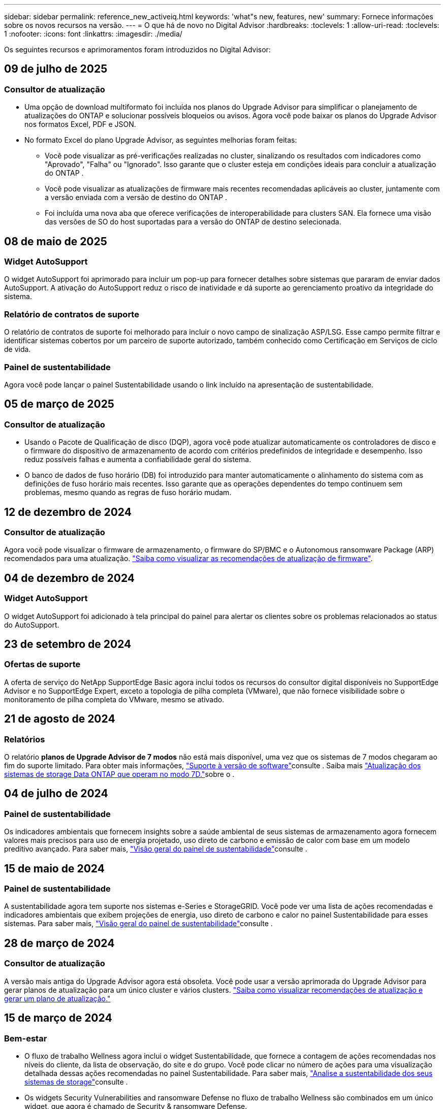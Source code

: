 ---
sidebar: sidebar 
permalink: reference_new_activeiq.html 
keywords: 'what"s new, features, new' 
summary: Fornece informações sobre os novos recursos na versão. 
---
= O que há de novo no Digital Advisor
:hardbreaks:
:toclevels: 1
:allow-uri-read: 
:toclevels: 1
:nofooter: 
:icons: font
:linkattrs: 
:imagesdir: ./media/


[role="lead"]
Os seguintes recursos e aprimoramentos foram introduzidos no Digital Advisor:



== 09 de julho de 2025



=== Consultor de atualização

* Uma opção de download multiformato foi incluída nos planos do Upgrade Advisor para simplificar o planejamento de atualizações do ONTAP e solucionar possíveis bloqueios ou avisos. Agora você pode baixar os planos do Upgrade Advisor nos formatos Excel, PDF e JSON.
* No formato Excel do plano Upgrade Advisor, as seguintes melhorias foram feitas:
+
** Você pode visualizar as pré-verificações realizadas no cluster, sinalizando os resultados com indicadores como "Aprovado", "Falha" ou "Ignorado". Isso garante que o cluster esteja em condições ideais para concluir a atualização do ONTAP .
** Você pode visualizar as atualizações de firmware mais recentes recomendadas aplicáveis ao cluster, juntamente com a versão enviada com a versão de destino do ONTAP .
** Foi incluída uma nova aba que oferece verificações de interoperabilidade para clusters SAN. Ela fornece uma visão das versões de SO do host suportadas para a versão do ONTAP de destino selecionada.






== 08 de maio de 2025



=== Widget AutoSupport

O widget AutoSupport foi aprimorado para incluir um pop-up para fornecer detalhes sobre sistemas que pararam de enviar dados AutoSupport. A ativação do AutoSupport reduz o risco de inatividade e dá suporte ao gerenciamento proativo da integridade do sistema.



=== Relatório de contratos de suporte

O relatório de contratos de suporte foi melhorado para incluir o novo campo de sinalização ASP/LSG. Esse campo permite filtrar e identificar sistemas cobertos por um parceiro de suporte autorizado, também conhecido como Certificação em Serviços de ciclo de vida.



=== Painel de sustentabilidade

Agora você pode lançar o painel Sustentabilidade usando o link incluído na apresentação de sustentabilidade.



== 05 de março de 2025



=== Consultor de atualização

* Usando o Pacote de Qualificação de disco (DQP), agora você pode atualizar automaticamente os controladores de disco e o firmware do dispositivo de armazenamento de acordo com critérios predefinidos de integridade e desempenho. Isso reduz possíveis falhas e aumenta a confiabilidade geral do sistema.
* O banco de dados de fuso horário (DB) foi introduzido para manter automaticamente o alinhamento do sistema com as definições de fuso horário mais recentes. Isso garante que as operações dependentes do tempo continuem sem problemas, mesmo quando as regras de fuso horário mudam.




== 12 de dezembro de 2024



=== Consultor de atualização

Agora você pode visualizar o firmware de armazenamento, o firmware do SP/BMC e o Autonomous ransomware Package (ARP) recomendados para uma atualização. link:https://docs.netapp.com/us-en/active-iq/view-firmware-update-recommendations.html["Saiba como visualizar as recomendações de atualização de firmware"].



== 04 de dezembro de 2024



=== Widget AutoSupport

O widget AutoSupport foi adicionado à tela principal do painel para alertar os clientes sobre os problemas relacionados ao status do AutoSupport.



== 23 de setembro de 2024



=== Ofertas de suporte

A oferta de serviço do NetApp SupportEdge Basic agora inclui todos os recursos do consultor digital disponíveis no SupportEdge Advisor e no SupportEdge Expert, exceto a topologia de pilha completa (VMware), que não fornece visibilidade sobre o monitoramento de pilha completa do VMware, mesmo se ativado.



== 21 de agosto de 2024



=== Relatórios

O relatório *planos de Upgrade Advisor de 7 modos* não está mais disponível, uma vez que os sistemas de 7 modos chegaram ao fim do suporte limitado. Para obter mais informações, link:https://mysupport.netapp.com/site/info/version-support["Suporte à versão de software"^]consulte . Saiba mais link:https://docs.netapp.com/a/ontap/7-mode/8.2.1/Upgrade-And-Revert-Or-Downgrade-Guide-For-7-Mode.pdf["Atualização dos sistemas de storage Data ONTAP que operam no modo 7D."^]sobre o .



== 04 de julho de 2024



=== Painel de sustentabilidade

Os indicadores ambientais que fornecem insights sobre a saúde ambiental de seus sistemas de armazenamento agora fornecem valores mais precisos para uso de energia projetado, uso direto de carbono e emissão de calor com base em um modelo preditivo avançado. Para saber mais, link:https://docs.netapp.com/us-en/active-iq/BlueXP_sustainability_dashboard_overview.html["Visão geral do painel de sustentabilidade"]consulte .



== 15 de maio de 2024



=== Painel de sustentabilidade

A sustentabilidade agora tem suporte nos sistemas e-Series e StorageGRID. Você pode ver uma lista de ações recomendadas e indicadores ambientais que exibem projeções de energia, uso direto de carbono e calor no painel Sustentabilidade para esses sistemas. Para saber mais, link:https://docs.netapp.com/us-en/active-iq/BlueXP_sustainability_dashboard_overview.html["Visão geral do painel de sustentabilidade"^]consulte .



== 28 de março de 2024



=== Consultor de atualização

A versão mais antiga do Upgrade Advisor agora está obsoleta. Você pode usar a versão aprimorada do Upgrade Advisor para gerar planos de atualização para um único cluster e vários clusters. link:https://docs.netapp.com/us-en/active-iq/upgrade_advisor_overview.html["Saiba como visualizar recomendações de atualização e gerar um plano de atualização."]



== 15 de março de 2024



=== Bem-estar

* O fluxo de trabalho Wellness agora inclui o widget Sustentabilidade, que fornece a contagem de ações recomendadas nos níveis do cliente, da lista de observação, do site e do grupo. Você pode clicar no número de ações para uma visualização detalhada dessas ações recomendadas no painel Sustentabilidade. Para saber mais, link:https://docs.netapp.com/us-en/active-iq/learn_BlueXP_sustainability.html["Analise a sustentabilidade dos seus sistemas de storage"]consulte .
* Os widgets Security Vulnerabilities and ransomware Defense no fluxo de trabalho Wellness são combinados em um único widget, que agora é chamado de Security & ransomware Defense.




=== Painel de controlo de verificação de integridade

O cronograma para casos técnicos é aprimorado para visualizar o histórico completo de casos por 6 ou 12 meses.



== 29 de fevereiro de 2024



=== Lista de observação

Agora você pode criar uma lista de observação com base nos números de assinatura do Keystone e pesquisar uma assinatura do Keystone usando os três primeiros carateres de um número de assinatura ou nome da lista de observação.



== 08 de fevereiro de 2024



=== Painel de sustentabilidade

Agora você pode acessar as métricas de Sustentabilidade do seu painel padrão ou lista de observação diretamente usando o link:https://activeiq.netapp.com/redirect/sustainability["Painel de sustentabilidade"^] link.



=== ClusterViewer

Agora você pode exibir informações sobre RPM do disco na seção Resumo do disco, que está disponível na guia armazenamento e nos relatórios do ClusterViewer.



== 03 de janeiro de 2024



=== Consultor de atualização

O Upgrade Advisor é aprimorado para fornecer planos de atualização automatizados sem interrupções para um único cluster e vários clusters. Você pode exibir a recomendação de atualização apenas para um único cluster, que inclui um resumo de risco, um relatório de verificação de pré-atualização e informações sobre novos recursos e aprimoramentos. link:https://docs.netapp.com/us-en/active-iq/upgrade_advisor_overview.html["Saiba como visualizar recomendações de atualização e gerar um plano de atualização."]



== 16 de novembro de 2023



=== Lista de observação

Agora você pode criar um máximo de 100 listas de observação.



=== Widget de Planejamento

* As recomendações de atualização técnica agora estão disponíveis em painéis de controle, site e grupo.
* Agora você pode visualizar potenciais candidatos a atualização técnica quando a contagem de recomendações de atualização técnica é zero.




== 04 de outubro de 2023



=== Widget de Planejamento

As contagens de recomendações de atualização técnica estão incluídas no widget de Planejamento do painel de nível do cliente. Essas recomendações ajudam a Planejar atividades de atualização técnica de hardware quando o hardware ficar sem suporte ou estiver próximo ao fim do suporte.



== 27 de setembro de 2023



=== Consultor de atualização

* Você pode acessar a página Upgrade Advisor para sua lista de observação padrão usando o link:https://activeiq.netapp.com/redirect/upgrade-advisor["Consultor de atualização"^]link.
* O plano de atualização é otimizado para remover etapas de atualização redundantes e simplificar o plano de backout. As etapas comuns em todos os nós em um cluster são consolidadas e estão disponíveis na seção de informações gerais do plano de atualização. link:https://docs.netapp.com/us-en/active-iq/upgrade_advisor_overview.html["Saiba como gerar e visualizar o plano de atualização"].




== 16 de julho de 2023



=== Eficiência de storage

* O rótulo *eficiência de armazenamento*, que exibe a relação de eficiência, é renomeado para *redução de dados*.
* O rótulo *dados salvos pela eficiência de armazenamento* é renomeado para *economia de redução de dados*.
* A alternância *Poupança sem cópias Snapshot* é renomeada para *com cópias Snapshot*, juntamente com uma alteração na sua funcionalidade. link:https://docs.netapp.com/us-en/active-iq/reference_aiq_faq.html#storage-efficiency["Saiba mais"].




== 21 de junho de 2023



=== Painel de sustentabilidade

O dashboard de sustentabilidade fornece insights valiosos sobre a sustentabilidade ambiental do seu sistema de storage. Você pode visualizar as informações, como pontuação de sustentabilidade, porcentagem de mitigação de carbono, uso projetado de energia, carbono direto e calor. Você pode ajustar a porcentagem de mitigação de carbono para locais específicos. Você também pode visualizar a pontuação de sustentabilidade no nível do cluster. Com base no índice de sustentabilidade, você pode avaliar a eficiência geral do seu sistema de storage e alinhá-la às ações recomendadas da NetApp para aprimorar a sustentabilidade. link:https://docs.netapp.com/us-en/active-iq/learn_BlueXP_sustainability.html["Saiba mais"].



== 22 de fevereiro de 2023



=== Gráficos de desempenho

É possível exibir a média de operações de leitura, gravação e outras no gráfico de IOPS de volume.



=== Eficiência de storage

A eficiência de STORAGE DE SAN e nas está disponível em um nível de nó para sistemas ONTAP, incluindo AFF A-Series, AFF C190, All SAN Array e FAS500 executando o ONTAP 9.10 e posterior.



== 12 de janeiro de 2023



=== Relatórios de desempenho

Você pode visualizar a média de operações de leitura, gravação e outras em relatórios de desempenho em um nível de volume.



== 01 de novembro de 2022



=== Integração com o BlueXP 

O consultor digital da Active IQ está sendo alterado para consultor digital e agora está integrado ao BlueXP , console de gerenciamento unificado da NetApp para ambientes multinuvem híbridos. link:https://docs.netapp.com/us-en/active-iq/digital-advisor-integration-with-bluexp.html["Saiba mais"].



== 25 de agosto de 2022



=== Inventário

As informações de ativos da VMware sobre vCenters, hosts ESXi e máquinas virtuais agora estão incluídas nos detalhes do inventário, para fornecer verificações completas de inventário e interoperabilidade da pilha. link:https://docs.netapp.com/us-en/active-iq/task-integrating-with-cloud-insights-to-view-vm-details.html["Saiba como"].



=== Atualização multi-hop

Para algumas atualizações automatizadas sem interrupções (ANDU) para versões não adjacentes, você pode instalar a imagem de software para uma versão intermediária, bem como a versão de destino. O processo de atualização automatizada usa a imagem intermediária em segundo plano para concluir a atualização para a versão de destino. Por exemplo, se o cluster estiver executando 9,3 e você quiser atualizar para 9,7, você carregaria os pacotes de instalação do ONTAP para 9,5 e 9,7, em seguida, iniciaria ANDU para 9,7. Em seguida, o ONTAP atualiza automaticamente o cluster primeiro para 9,5 e depois para 9,7. Você deve esperar várias operações de aquisição/giveback e reinicializações relacionadas durante o processo.



== 14 de julho de 2022



=== Painel de verificação de integridade

* Agora você pode ver os detalhes técnicos do caso criados para sistemas Cloud Volumes ONTAP no Painel de Verificação de integridade.
* Novas guias de plataforma foram adicionadas para ajudá-lo a navegar facilmente entre os KPIs de diferentes plataformas.




=== Sistemas e-Series

Você pode visualizar a versão do sistema operacional SANtricity na versão recomendada e KPIs de verificação de integridade.



=== Bem-estar

Introduziu codificação de cores para identificar de forma rápida e fácil sistemas que não requerem atualizações de software ou versão de firmware.



=== Atualizar fluxo de trabalho

Agora você pode visualizar as recomendações de atualização para sistemas e-Series.



== 22 de junho de 2022



=== StorageGRID

O Gerenciamento do ciclo de vida das informações (ILM) para StorageGRID foi incluído no Visualizador DE GRADE.



=== Recomendações de nuvem

O fornece recomendações para workloads e seus respectivos volumes que podem ser movidos para o NetApp Cloud Volumes ONTAP, NetApp Cloud Volumes Service e NetApp Cloud Backup (antigo AltaVault) usando a replicação de dados do SnapMirror. link:https://docs.netapp.com/us-en/active-iq/task-informed-decisions-based-on-cloud-recommendations.html["Saiba como"].



=== Relatórios

* Agora você pode gerar relatórios usando os critérios definidos para um relatório já gerado.
* Agora você pode fazer 3 tentativas para tentar gerar relatórios com falha.
* O período de retenção dos relatórios gerados aumentou de 3 dias para 90 dias.




== 01 de junho de 2022



=== Inventário

* Agora você pode visualizar as informações do representante de vendas para sistemas no Inventário.
* Os sistemas Astra Control Centre já estão disponíveis em Inventory.




== 12 de maio de 2022



=== StorageGRID

Métricas de capacidade adicionais estão incluídas nos relatórios de capacidade e capacidade do StorageGRID.



=== ClusterViewer

O resumo do SnapMirror (proteção de dados) para clusters agora está incluído no ClusterViewer.



=== Atualizar fluxo de trabalho

Agora você pode usar o fluxo de trabalho de atualização para visualizar as recomendações de atualização e um resumo dos novos recursos disponíveis na versão de e-Series de destino.



=== Bem-estar

* Os Playbooks do Ansible foram aprimorados para reduzir os riscos de configuração de software.
* Os filtros foram consolidados nas ações e riscos de bem-estar.




== 07 de abril de 2022



=== Bem-estar

* A pontuação das principais recomendações para a versão mais recente do sistema operacional e os KPIs de "6 meses" para contratos de suporte e fim de suporte foi reduzida para se alinhar com a menor urgência de resolução.
* As principais recomendações para gerenciamento remoto e par de HA (configuração recomendada) foram atualizadas para incluir URLs no site de suporte da NetApp para autoatendimento do cliente.




== 31 de março de 2022



=== StorageGRID

Pode ver informações sobre inquilinos e baldes no Visualizador DE GRELHA.



== 24 de março de 2022



=== Painel de verificação de integridade

* Melhorias e correções de bugs para avaliação de Saúde Resumo Executivo PPT.
* Capacidade de gerar um plano de atualização de versão mínimo recomendado.
* Melhorias nos blocos de verificação de integridade para identificar o número de nós que exigem atenção para cada KPI.




=== StorageGRID

Pode visualizar os detalhes da configuração da grelha no Visualizador DE grelha.



=== BlueXP

Os usuários do BlueXP  agora podem abrir links de consultores digitais em novas guias, sempre que aplicável, semelhantes à funcionalidade existente no Consultor Digital.



== 12 de janeiro de 2022



=== Desvio Config

* Você pode clonar um modelo para fazer uma cópia do modelo original.
* Você pode compartilhar modelos dourados com outros usuários autorizados com apenas leitura ou acesso total a esses modelos. link:https://docs.netapp.com/us-en/active-iq/task_manage_template.html["Saiba como"].




== 15 de dezembro de 2021



=== Relatórios

* *Relatório do Visualizador de Cluster*: Este relatório fornece informações sobre um único cluster ou vários clusters em um nível de cliente e lista de observação. Você pode usar o relatório ClusterViewer para baixar todas as informações em um único arquivo. Você pode gerar esse relatório apenas para watchlist com até 100 nós.
* *Relatório de desempenho*: Este relatório fornece informações, no nível da lista de observação, sobre o desempenho de um cluster, nó, nível local (agregado) e volume em um único arquivo zip. Cada arquivo zip contém dados de desempenho para um único cluster, o que ajuda o usuário a analisar os dados de cada cluster. Você pode gerar esse relatório apenas para watchlist com até 100 nós.




=== Integração com sistemas e-Series

Pode visualizar os detalhes da capacidade e o gráfico de desempenho de um sistema e-series selecionado no Digital Advisor.



== 18 de novembro de 2021



=== Eficiência de storage

Você pode visualizar os detalhes da eficiência de storage dos nós mantidos e monitorados pelo NetApp Cloud Insights.



== 11 de novembro de 2021



=== Painel de verificação de integridade

* Ícones adicionados nos blocos de verificação de integridade que são aplicáveis apenas para sistemas com as ofertas de suporte do SupportEdge Advisor e do SupportEdge Expert. As melhorias foram feitas nas seções Software-Software Currency e firmware Currency recomendadas, Configuração recomendada e melhores práticas.
* Adicionado um banner de dados confidenciais para usuários internos e externos (clientes e parceiros) na tela Digital Advisor–Reports.




=== Widgets de bem-estar e atualização

Melhorado o painel com recomendações de atualização do e-Series e data acionada pelo risco adicionada à coluna no histórico de ações de bem-estar.



=== ClusterViewer

O módulo de visualização de pilha do ClusterViewer foi aprimorado para incluir o recurso Zoom in/Zoom out e Save Image.



=== Eficiência de storage

Você pode visualizar os detalhes de eficiência de storage de sistemas mantidos e monitorados pelo NetApp Cloud Insights.



== 14 de outubro de 2021



=== Inventário do Ansible

Agora é possível gerar arquivos de inventário do Ansible nos formatos de arquivo .yml e .ini no nível da região e do site. link:https://docs.netapp.com/us-en/active-iq/task_view_inventory_details.html["Saiba como"].



=== Relatório de dados inativos (IDR)

Na tela do FabricPool Advisor, você pode ativar o relatório de dados inativos (IDR) para monitorar agregados e gerar um manual do Ansible.



=== Relatório da linha de tempo de deriva

Você pode comparar os dados do AutoSupport dos últimos 90 dias e gerar um relatório de linha do tempo de deriva. link:https://docs.netapp.com/us-en/active-iq/task_generate_drift_timeline_report.html["Saiba como"].



=== Alternância de sistemas compatíveis

O painel de controlo de integridade foi melhorado com uma alternância para as guias SO mínimo e SO mais recente para que possa visualizar os sistemas, que estão em conformidade e não estão em conformidade com os requisitos mínimos da versão recomendada e mais recente.



=== Resumo das principais recomendações

No painel Verificação de integridade, você pode visualizar um resumo das 5 principais recomendações gerais.



=== Guias para plataformas NetApp Cloud Volumes ONTAP e e-Series

O painel de verificação de integridade foi aprimorado com as guias Cloud Volumes ONTAP ** e e-Series para que você possa visualizar os KPIs de verificação de integridade e os detalhes dessas plataformas.

Uma guia para 'ONTAP' também foi adicionada juntamente com as outras plataformas, que agora estão ativadas.



=== Capacidade

Você pode visualizar os detalhes de capacidade sobre os sistemas NetApp Cloud Volumes ONTAP no consultor digital.



=== Relatórios

O cronograma dos relatórios foi estendido para 12 meses. Você também receberá uma notificação quando o relatório de agendamento estiver prestes a expirar.



== 30 de setembro de 2021



=== Versão qualificada pelo cliente

A versão qualificada do cliente ajuda um gerente de conta de suporte (SAM) a gerenciar uma parte da base de instalação de seus clientes, que hospeda aplicativos que exigem:

* Uma versão anterior e às vezes não suportada do ONTAP
* Ou a base de instalação de um cliente testada e certificada para usar uma determinada versão do sistema operacional.




=== Fluxo de trabalho do caso técnico

Tanto no painel quanto no painel de instrumentos, melhorias gráficas foram feitas no gráfico de dados e no gráfico de linhas. Você também tem uma opção para exibir esses dados em um gráfico de barras. Na janela de gráfico de linha, você pode visualizar, selecionar e desmarcar gráficos para casos abertos, fechados e totais em ambas as interfaces de usuário.



=== Gráficos de desempenho

Agora você pode fazer o download dos gráficos de desempenho em formato PNG e JPG, além do formato CSV.



=== Controladores de fim de suporte (EOS) além de 12 meses

O Painel de controlo da verificação do estado foi melhorado com um separador que apresenta controladores com uma EOS superior a 12 meses.



== 16 de setembro de 2021



=== Bem-estar

* O widget ransomware Defense agora faz parte do fluxo de trabalho Wellness em vez de um widget autônomo.
* No e-mail de revisão de bem-estar, você encontrará informações sobre a defesa contra ransomware em vez de renovações.




=== Capacidade

Você pode visualizar os detalhes de capacidade sobre os sistemas NetApp ONTAP Select no Consultor Digital.



=== ClusterViewer

Você pode visualizar as falhas de cabeamento e outros erros na guia visualização do ClusterViewer.



== 06 de setembro de 2021



=== StorageGRID

* Exibir AutoSupport: Exibir os logs do AutoSupport para o StorageGRID e os nós subjacentes.
* Detalhes do dispositivo StorageGRID: Veja detalhes do dispositivo StorageGRID, como o tipo de nó, modelo do dispositivo, tamanho da unidade, tipo de unidade, modo RAID e assim por diante na seção Visualizador DE GRADE - Inventário de GRADE.
* Renovações: Veja a lista de grades e nós subjacentes que devem ser renovadas.
* E-series SANtricity risks: Veja os riscos do SANtricity da série e para os nós subjacentes na seção Painel de GRADE - bem-estar.




=== Previsão capacidade

O widget Capacity Forecast foi atualizado com um algoritmo melhorado que melhor conta para reconfigurações do sistema. link:https://docs.netapp.com/us-en/active-iq/reference_aiq_faq.html#capacity["Saiba mais"].



== 26 de agosto de 2021



=== Aplicativo móvel do Digital Advisor

Agora você pode ativar a autenticação biométrica no aplicativo móvel Digital Advisor. As opções disponíveis para autenticação variam, dependendo das funcionalidades suportadas pelo seu telemóvel.

Baixe o aplicativo para saber mais: link:https://play.google.com/store/apps/details?id=com.netapp.myautosupport["Aplicação móvel Digital Advisor (Android)"^] link:https://apps.apple.com/us/app/active-iq/id1230542480["Aplicativo Digital Advisor Mobile (iOS)"^]



=== Bem-estar

O widget de bem-estar foi aprimorado com o atributo ransomware Defense. Agora você pode visualizar os riscos e as ações corretivas associadas à detecção, prevenção e recuperação de ransomware.



== 16 de agosto de 2021



=== Revisão de bem-estar

Agora você pode gerar o relatório sob demanda. Além disso, você pode baixar o último relatório agendado na tela Wellness Review Subscription (assinatura de Revisão de bem-estar).



=== Inventário

Na guia Inventário de Grade, agora você pode visualizar os detalhes do nó com base no nível do site em um formato expansível e dobrável.



=== Sinalizador de cluster de modelo misto

Nos clusters com modelos de hardware misto, a versão do sistema operacional aplicada no cluster é aquela que todos os nós podem usar. Como resultado, a versão do sistema operacional de alguns nós de modelos de hardware mais recentes pode ser downrev de onde eles devem estar. Para tornar esses clusters de modelos mistos mais visíveis, aplicamos um ícone de "modelo misto".



=== Configuração recomendada/integridade da máquina virtual de storage (SVM): Resumo em nível de volume

Ao clicar na caixa azul "Resumo de volume" na tabela SVM, um "pop-out" exibe informações detalhadas sobre os volumes que estão hospedados ou anexados ao número de série específico ou nó físico.



== 12 de julho de 2021



=== Firmware do sistema

Agora você pode ver informações sobre o firmware do sistema que é fornecido juntamente com as versões principais e de patch do ONTAP. Pode aceder a esta funcionalidade a partir do menu ligações rápidas.



=== Painel de verificação de integridade

* O Painel de Verificação de integridade foi aprimorado para incluir um banner azul notificando os usuários de que os sistemas que não são suportados pelo SupportEdge Advisor e pelo SupportEdge Expert não serão fatorados durante o cálculo da pontuação de integridade.
* O widget Configuração recomendada foi aprimorado para fornecer uma análise detalhada das verificações com falha para sua VM de storage (SVM) e permite que você execute as ações corretivas recomendadas para cada risco.
* A versão recomendada do ONTAP de destino é agora a mesma para todos os nós em um cluster configurado com diferentes modelos de hardware. A versão de destino é suportada em todos os nós.
* Agora, você pode estender a linha do tempo EOS para controladores, discos e gavetas por meio da compra de um PVR. As datas do PVR e os detalhes da extensão, quando adquiridos, são visíveis no widget de fim de suporte. Os detalhes do PVR também são fornecidos como parte do relatório da EOSL.




=== Inventário

Você pode exibir as datas de término dos contratos de suporte para hardware, software e discos não retornáveis na página de inventário detalhado.



=== Atualização da oferta de suporte

* A interface do utilizador foi melhorada para apresentar a oferta de suporte específica à qual está inscrito no Digital Advisor.
* Agora você pode fazer uma solicitação para atualizar sua assinatura de oferta de suporte a partir do painel do sistema para acessar mais recursos. link:https://docs.netapp.com/us-en/active-iq/task_upgrade_support_offering.html["Saiba como"].




== 25 de junho de 2021



=== Widget do Keystone Subscription

* Se você optou pelo Coletor ONTAP para obter dados sobre seu uso de capacidade, poderá visualizar os detalhes de seus compartilhamentos de arquivos e discos nas guias compartilhamentos e discos. Você pode economizar espaço de armazenamento identificando aqueles que se aproximam da capacidade comprometida.
* O uso da capacidade, mostrado no painel Keystone - utilização da capacidade e usado para cobrança, agora é baseado na capacidade lógica.




== 17 de junho de 2021



=== Relatórios

Agora você pode gerar relatórios agregados de performance de volume para todos os volumes em uma VM de storage para qualquer dia, semana ou mês.



=== Email de revisão de bem-estar

O e-mail de revisão de bem-estar foi aprimorado para incluir informações sobre o suporte e direitos das ações de verificação de integridade e atualização.



=== Atualizar fluxo de trabalho

* A interface do utilizador foi melhorada para lhe fornecer uma vista de tabela das informações.
* Agora você pode exibir informações sobre o fim do suporte da versão do ONTAP na tela Detalhes da atualização.




=== Desvio Config

* O Config Drift agora oferece suporte a mais de 200 seções do AutoSupport para criar modelos dourados e gerar relatórios de deriva em clientes, sites, grupos, listas de observação, cluster e host.
* O desvio de configuração permite atenuar desvios usando playbooks do Ansible que estão incluídos na carga útil do relatório de desvio de configuração.




=== Painel de verificação de integridade

Esse recurso foi aprimorado para comparar sua VM de storage (SVM) com um catálogo predefinido de riscos, a fim de avaliar lacunas e recomendar as ações corretivas associadas.



== 09 de junho de 2021



=== Painel de verificação de integridade

Agora você pode ver o número de sistemas com base nos quais a pontuação de integridade é calculada. Esse aprimoramento é aplicável a todos os atributos do Painel de Verificação de integridade.



== 20 de maio de 2021



=== Drift Chat para solicitações de adição de capacidade

Para obter assistência em tempo real em suas solicitações de adição de capacidade, converse com um vendedor diretamente do seu painel. link:https://docs.netapp.com/us-en/active-iq/task_identify_capacity_system.html["Saiba como"].



== 29 de abril de 2021



=== Proteja-se contra hackers e ataques

* Veja como proteger seus sistemas contra hackers e ataques de ransomware. link:https://docs.netapp.com/us-en/active-iq/task_increase_protection_against_hackers_and_Ransomware_attacks.html["Saiba como"].
* Você pode evitar o tempo de inatividade e possível perda de dados. link:https://docs.netapp.com/us-en/active-iq/task_avoid_the_downtime_and_possible_data_loss.html["Saiba como"].
* Saiba como evitar um enchimento de volume para evitar uma interrupção. link:https://docs.netapp.com/us-en/active-iq/task_avoid_a_volume_filling_up_to_prevent_an_outage.html["Saiba como"].




== 07 de abril de 2021



=== Lista de observação

Quando você acessa o Digital Advisor pela primeira vez, agora você deve criar uma lista de observação em vez de um painel. Você também pode exibir o painel de diferentes listas de observação, editar os detalhes de uma lista de observação existente e excluir uma lista de observação.



== 24 de fevereiro de 2021



=== Desvio Config

Esta versão fornece a seguinte funcionalidade:

* Capacidade de editar atributos durante a criação do modelo.
* Agrupamento de seções AutoSupport.
* Gere ou programe um relatório de desvio de configuração em cliente, site, grupo, lista de observação, cluster e nome do host. link:https://docs.netapp.com/us-en/active-iq/task_compare_config_drift_template.html["Saiba como"].




=== Relatórios

Você pode gerar ou programar relatórios de capacidade e eficiência para visualizar informações detalhadas sobre a economia de capacidade e eficiência de storage do seu sistema.



== 10 de fevereiro de 2021



=== StorageGRID

O Painel do StorageGRID é ativado usando a estrutura da API NextGen.

Você pode usar o Painel do StorageGRID para visualizar informações no nível de Lista de observação, Cliente, Grupo e Site.

Esta versão fornece a seguinte funcionalidade:

* *Widget de inventário:* Veja o inventário dos sistemas StorageGRID disponíveis no nível selecionado.
* *Widget de bem-estar:* Veja todos os riscos e ações, incluindo os relacionados ao StorageGRID se eles são aplicáveis com base nas regras de ARS existentes para os sistemas disponíveis.
* *Widget de Planejamento:*
+
** *Adição de capacidade:* para quaisquer locais DE REDE que estejam excedendo o limite de 70% da capacidade existente, você será notificado. Você tem a opção de adicionar capacidade para os StorageGRIDs no local, para os próximos 1, 3 e 6 meses, se o limite de capacidade for provavelmente superior a 70%.
** *Renovações:* para quaisquer sistemas StorageGRID para os quais o contrato de licença tenha expirado ou esteja prestes a expirar nos próximos 6 meses, você será notificado. Você pode selecionar um ou mais sistemas para solicitar a renovação à equipe de suporte da NetApp.


* *Painel de GRADE:* o painel DE GRADE fornece detalhes de bem-estar, Planejamento e configuração para a GRADE selecionada.
* *Widget de configuração:* fornece detalhes básicos do StorageGRID selecionado no widget, como Nome DA GRADE, Nome do host, número de série, modelo, versão do sistema operacional, Nome do cliente, localização enviada e Detalhes de Contato.
* * Visualizador DE GRADE:* a partir do widget *Configuração*, você pode visualizar a configuração DA GRADE em detalhes clicando no link *Visualizador DE GRADE*. A partir do widget *Configuração*, você pode baixar os Detalhes do Site e os Detalhes da capacidade do StorageGRID selecionado clicando no botão *Download* na tela *Visualizador de Grade*.
* *Detalhes do site:* esta guia fornece o Resumo de Grade e os nós de armazenamento disponíveis para cada site.
* * Resumo DA GRADE: * Contém informações básicas, como tipo de licença, capacidade da licença, número de nós instalados, termo de suporte (data de término do contrato de licença), nó de administrador principal e local principal do nó de administração principal. Esta guia também fornece o nome do Site e o número de nós de storage marcados sob o site correspondente. Nesta versão, você pode exibir a lista de nomes de nós clicando no hiperlink disponível para visualização de nós de storage para o site correspondente.
* *Guia Detalhes da capacidade:* fornece os detalhes do nível da Grade e da capacidade do Site configurados para a GRADE. Os detalhes da capacidade, como capacidade de armazenamento instalada, capacidade de armazenamento disponível, capacidade de armazenamento total utilizada e capacidade utilizada para dados e metadados. Esses detalhes estão disponíveis nos níveis Grade e Site.




=== Consultor da FabricPool

O botão dados de categorias foi adicionado ao painel do FabricPool e permite categorizar dados em camadas de storage de objetos de baixo custo usando o NetApp BlueXP .



=== Workloads prontos para a nuvem

Você pode visualizar os diferentes tipos de workloads que estão disponíveis no sistema de storage e identificar os workloads que estão prontos para a nuvem.



== 21 de dezembro de 2020



=== Painel de verificação de integridade

Os seguintes widgets foram adicionados ao painel:

* Software recomendado: Este widget fornece uma lista consolidada de todas as atualizações de software e firmware e recomendações de moeda.
* Perda de sinal: Este widget fornece pontuações e informações sobre os sistemas, que pararam de enviar dados AutoSupport por algum motivo. Ele fornece informações se nenhum dado AutoSupport foi recebido de um nome de host dentro de um período de 7 dias.




== 12 de novembro de 2020



=== Integração de dados usando APIs

Você pode usar as APIs do Digital Advisor para extrair dados de interesse e integrá-los diretamente ao fluxo de trabalho da sua empresa. link:https://docs.netapp.com/us-en/active-iq/concept_overview_API_service.html["Saiba mais"].



=== Wellness - widget de upgrades

As guias Supervisor de risco aprimorado e Supervisor de Atualização permitem visualizar todos os riscos do sistema e ajudá-lo a Planejar uma atualização para mitigar todos os riscos.



=== Painel de verificação de integridade

O widget Configuração recomendada foi adicionado ao painel e fornece um resumo sobre o número de sistemas monitorados quanto a riscos de gerenciamento remoto, peças sobressalentes e falhas de unidades e riscos de par de HA.



=== Consultor da FabricPool

Você pode reduzir o espaço físico do storage e os custos associados monitorando seus clusters, que foram classificados em quatro categorias: Dados de camada local inativa (agregados), dados de volume inativos, dados em categorias e aqueles que não estão habilitados para IDR.



=== Localização em chinês simplificado e japonês

O Digital Advisor está agora disponível em três idiomas - chinês, inglês e japonês.



=== Relatórios

Você pode gerar ou programar relatórios do ClusterViewer para exibir informações detalhadas sobre a configuração física e lógica de seus sistemas. link:https://docs.netapp.com/us-en/active-iq/task_generate_reports.html["Saiba como"].



== 15 de outubro de 2020



=== Painel de verificação de integridade

O Painel de verificação de integridade do Digital Advisor fornece uma revisão pontual do seu ambiente geral. Com base no índice de verificação de integridade, você pode alinhar os sistemas de storage às práticas recomendadas da NetApp para facilitar o Planejamento a longo prazo e melhorar a integridade da base instalada.



=== Desvio Config

Esse recurso permite comparar as configurações do sistema e do cluster e detetar desvios de configuração em tempo quase real. link:https://docs.netapp.com/us-en/active-iq/task_add_config_drift_template.html["Saiba como adicionar um modelo de deriva de configuração"].



=== AutoSupport

Pode visualizar os seus dados do AutoSupport e rever os detalhes.



=== Subscrição de revisão de bem-estar

Você pode se inscrever para receber notificações mensais por e-mail que resumem o status de bem-estar dos sistemas, que estão se aproximando das datas de renovação e exigem um upgrade para os produtos NetApp na sua base instalada. link:https://docs.netapp.com/us-en/active-iq/task_subscribe_to_wellness_review_email.html["Inscreva-se agora"].



=== Relatórios

Você pode usar o recurso relatórios para gerar relatórios imediatamente ou agendar um relatório para ser gerado semanalmente ou mensalmente. link:https://docs.netapp.com/us-en/active-iq/task_generate_reports.html["Saiba como"].



=== Carregamento manual do AutoSupport

O carregamento manual do AutoSupport foi melhorado para melhorar a experiência do utilizador. Foi fornecida uma coluna adicional para comentários sobre o estado de carregamento.



=== Widget do Keystone Subscription

Você pode monitorar a capacidade de storage com compromisso, consumo e sobrecarga do seu Serviço de assinatura NetApp Keystone.



== 30 de setembro de 2020



=== Firmware do AFF e do FAS usando o Playbook do Ansible

A documentação foi aprimorada para incluir informações sobre download, instalação e execução do pacote de automação ansible do firmware AFF e FAS.

link:https://docs.netapp.com/us-en/active-iq/task_update_AFF_FAS_firmware.html["Saiba como atualizar o firmware do AFF e do FAS usando o Playbook do Ansible"].



== 18 de agosto de 2020



=== Desempenho

Os gráficos de desempenho foram melhorados para permitir-lhe avaliar o desempenho do volume. Você pode navegar e alternar entre a guia nó, a guia cluster, a guia nível local e a guia volume na mesma tela. link:https://docs.netapp.com/us-en/active-iq/task_view_performance_graphs.html["Saiba como"].



=== Firmware do AFF e do FAS usando o Playbook do Ansible

O ecrã de firmware AFF e FAS foi melhorado para proporcionar uma melhor experiência ao utilizador.



== 17 de julho de 2020



=== Desempenho

Os gráficos de desempenho foram aprimorados para permitir que você avalie o desempenho do nível local. Você pode navegar e alternar entre a guia nó, a guia cluster e a guia nível local na mesma tela.



=== Bem-estar

Os atributos de bem-estar foram aprimorados para visualizar todos os sistemas afetados sem ter que detalhar as ações e os riscos.



== 19 de junho de 2020



=== Gerar relatório para inventário

Agora você pode gerar relatório da lista de observação selecionada e enviar e-mails para um máximo de 5 destinatários. link:https://docs.netapp.com/us-en/active-iq/task_view_inventory_details.html["Saiba como"].



=== Desempenho

Os gráficos de desempenho foram aprimorados para permitir que você avalie o desempenho do cluster de seu sistema de armazenamento. Você pode navegar e alternar entre a guia nó e a guia cluster na mesma tela.



=== Eficiência de storage

O widget de eficiência de storage foi aprimorado para permitir que você visualize a taxa de eficiência de storage e a economia no nível do cluster. Você pode navegar e alternar entre a guia nó e a guia cluster na mesma tela.



=== Atualize a página inicial predefinida

Agora você pode fornecer seus comentários e nos informar o motivo pelo qual você está atualizando a tela padrão da página inicial do Digital Advisor.



=== Atualize para o widget de inventário

O widget de inventário foi aprimorado para melhorar a experiência do usuário, fornecendo formatos de data fáceis de usar, colunas adicionais para suporte ao final da plataforma e suporte ao final da versão.



== 19 de maio de 2020



=== Defina a página inicial padrão

Agora você pode definir a tela inicial padrão para o Digital Advisor. Você pode configurá-lo para Digital Advisor ou Classic.



=== Eficiência de storage

Você pode visualizar a taxa de eficiência de storage e a economia do seu sistema de storage com e sem cópias Snapshot para sistemas AFF, sistemas que não são AFF ou ambos. Você pode visualizar as informações de eficiência de storage em um nível de nó. link:https://docs.netapp.com/us-en/active-iq/task_analyze_storage_efficiency.html["Saiba como"].



=== Desempenho

Os gráficos de desempenho permitem avaliar o desempenho dos seus dispositivos de armazenamento em diferentes áreas significativas.



=== Atualizações de firmware do AFF e do FAS com o Playbook do Ansible

Atualize o firmware do AFF e do FAS usando o Ansible no seu sistema de storage para reduzir os riscos identificados e manter seu sistema de storage atualizado.



=== Desativar a funcionalidade de pontuação de bem-estar

O recurso de pontuação de bem-estar está sendo temporariamente desativado para melhorar o algoritmo de pontuação e simplificar a experiência geral.



== 02 de abril de 2020



=== Vídeo de visão geral de integração

O vídeo de integração ajuda os usuários a se familiarizarem rapidamente com as opções e recursos do Digital Advisor.



=== Pontuação de bem-estar

A pontuação de bem-estar fornece aos clientes uma pontuação consolidada de sua base instalada com base no número de altos riscos e nos contratos expirados. A pontuação pode ser boa, média ou ruim.



=== Resumo do risco

O resumo do risco fornece informações detalhadas sobre o risco, o impactos do risco, as ações corretivas.



=== Apoio para reconhecer e desconsiderar riscos

Fornece a opção de reconhecer um risco se você quiser mitigar ou não conseguir mitigar o risco.



== 19 de março de 2020



=== Atualizar fluxo de trabalho

Você pode usar o fluxo de trabalho de atualização para visualizar as recomendações de atualização e um resumo dos novos recursos disponíveis na versão de destino do ONTAP. link:https://docs.netapp.com/us-en/active-iq/task_view_upgrade.html["Saiba como"].



=== Insights valiosos

Você pode ver o resumo dos benefícios recebidos por meio do Digital Advisor e do seu contrato de suporte. Para sistemas selecionados, o relatório de valor consolida os benefícios do último ano. link:https://docs.netapp.com/us-en/active-iq/task_view_valuable_insight_widget.html["Veja agora"].



=== Aprofunda os detalhes

Fornece informações mais profundas, que é uma maneira poderosa de aprofundar os dados e obter insights imediatos sobre a composição de informações agregadas, conforme necessário.



=== Adições de capacidade

Você pode identificar proativamente sistemas que excederam a capacidade ou que estão chegando a 90% da capacidade e enviar uma solicitação para aumentar a capacidade.



== 29 de fevereiro de 2020



=== Interfaces de usuário aprimoradas

Os painéis mais recentes do Digital Advisor oferecem uma experiência personalizada. Permite uma navegação suave e perfeita, com a sua intuitividade, em diferentes painéis, widgets e ecrãs. Ele fornece uma experiência tudo-em-um. Ele comunica comparações, relacionamentos e tendências. Ele fornece insights que ajudam a detetar e validar relacionamentos importantes e diferenças significativas com base nos dados apresentados por diferentes painéis.



=== Painéis personalizáveis

Ajuda você a monitorar seus sistemas rapidamente, fornecendo insights e análises importantes sobre seus dados em uma ou mais páginas ou telas. Você também pode criar até 10 dashboards e tomar decisões de negócios eficazes.

link:https://docs.netapp.com/us-en/active-iq/concept_overview_dashboard.html["Saiba mais"].



=== Reduza os riscos usando o Active IQ Unified Manager

Você pode visualizar os riscos e corrigi-los usando o Active IQ Unified Manager. link:https://docs.netapp.com/us-en/active-iq/task_view_risks_remediated_unified_manager.html["Saiba como"].



=== Bem-estar

Fornece informações detalhadas sobre o status do seu sistema de armazenamento que é classificado nos seguintes widgets 6:

* Desempenho e eficiência
* Disponibilidade e proteção
* Capacidade
* Configuração
* Segurança
* Renovações


link:https://docs.netapp.com/us-en/active-iq/concept_overview_wellness.html["Analise atributos de bem-estar"]Consulte para obter mais detalhes.



=== Pesquisa mais inteligente e rápida

Permite pesquisar parâmetros, como número de série, ID do sistema, nome do host, nome do site, nome do grupo e nome do cluster usando a exibição de sistema único. Você também pode pesquisar por grupo de sistemas, além disso, você pode pesquisar por nome de um cliente, nome do site ou nome de grupo por grupo de sistemas.

